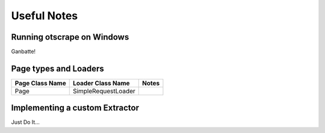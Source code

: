 ============
Useful Notes
============

Running otscrape on Windows
============================

Ganbatte!


Page types and Loaders
========================

+-----------------+---------------------+-------+
| Page Class Name | Loader Class Name   | Notes |
+=================+=====================+=======+
| Page            | SimpleRequestLoader |       |
+-----------------+---------------------+-------+


Implementing a custom Extractor
================================

Just Do It...

